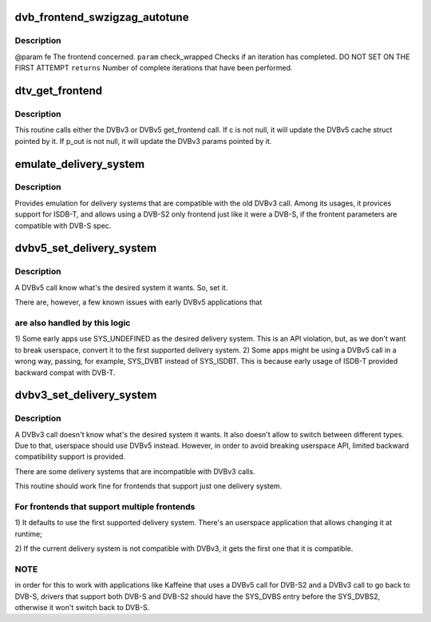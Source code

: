 .. -*- coding: utf-8; mode: rst -*-
.. src-file: drivers/media/dvb-core/dvb_frontend.c

.. _`dvb_frontend_swzigzag_autotune`:

dvb_frontend_swzigzag_autotune
==============================

.. c:function:: int dvb_frontend_swzigzag_autotune(struct dvb_frontend *fe, int check_wrapped)

    :param struct dvb_frontend \*fe:
        *undescribed*

    :param int check_wrapped:
        *undescribed*

.. _`dvb_frontend_swzigzag_autotune.description`:

Description
-----------

@param fe The frontend concerned.
\ ``param``\  check_wrapped Checks if an iteration has completed. DO NOT SET ON THE FIRST ATTEMPT
\ ``returns``\  Number of complete iterations that have been performed.

.. _`dtv_get_frontend`:

dtv_get_frontend
================

.. c:function:: int dtv_get_frontend(struct dvb_frontend *fe, struct dtv_frontend_properties *c, struct dvb_frontend_parameters *p_out)

    calls a callback for retrieving DTV parameters

    :param struct dvb_frontend \*fe:
        struct dvb_frontend pointer

    :param struct dtv_frontend_properties \*c:
        struct dtv_frontend_properties pointer (DVBv5 cache)
        \ ``p_out``\        struct dvb_frontend_parameters pointer (DVBv3 FE struct)

    :param struct dvb_frontend_parameters \*p_out:
        *undescribed*

.. _`dtv_get_frontend.description`:

Description
-----------

This routine calls either the DVBv3 or DVBv5 get_frontend call.
If c is not null, it will update the DVBv5 cache struct pointed by it.
If p_out is not null, it will update the DVBv3 params pointed by it.

.. _`emulate_delivery_system`:

emulate_delivery_system
=======================

.. c:function:: int emulate_delivery_system(struct dvb_frontend *fe, u32 delsys)

    emulate a DVBv5 delivery system with a DVBv3 type

    :param struct dvb_frontend \*fe:
        struct frontend;

    :param u32 delsys:
        DVBv5 type that will be used for emulation

.. _`emulate_delivery_system.description`:

Description
-----------

Provides emulation for delivery systems that are compatible with the old
DVBv3 call. Among its usages, it provices support for ISDB-T, and allows
using a DVB-S2 only frontend just like it were a DVB-S, if the frontent
parameters are compatible with DVB-S spec.

.. _`dvbv5_set_delivery_system`:

dvbv5_set_delivery_system
=========================

.. c:function:: int dvbv5_set_delivery_system(struct dvb_frontend *fe, u32 desired_system)

    Sets the delivery system for a DVBv5 API call

    :param struct dvb_frontend \*fe:
        frontend struct

    :param u32 desired_system:
        delivery system requested by the user

.. _`dvbv5_set_delivery_system.description`:

Description
-----------

A DVBv5 call know what's the desired system it wants. So, set it.

There are, however, a few known issues with early DVBv5 applications that

.. _`dvbv5_set_delivery_system.are-also-handled-by-this-logic`:

are also handled by this logic
------------------------------


1) Some early apps use SYS_UNDEFINED as the desired delivery system.
This is an API violation, but, as we don't want to break userspace,
convert it to the first supported delivery system.
2) Some apps might be using a DVBv5 call in a wrong way, passing, for
example, SYS_DVBT instead of SYS_ISDBT. This is because early usage of
ISDB-T provided backward compat with DVB-T.

.. _`dvbv3_set_delivery_system`:

dvbv3_set_delivery_system
=========================

.. c:function:: int dvbv3_set_delivery_system(struct dvb_frontend *fe)

    Sets the delivery system for a DVBv3 API call

    :param struct dvb_frontend \*fe:
        frontend struct

.. _`dvbv3_set_delivery_system.description`:

Description
-----------

A DVBv3 call doesn't know what's the desired system it wants. It also
doesn't allow to switch between different types. Due to that, userspace
should use DVBv5 instead.
However, in order to avoid breaking userspace API, limited backward
compatibility support is provided.

There are some delivery systems that are incompatible with DVBv3 calls.

This routine should work fine for frontends that support just one delivery
system.

.. _`dvbv3_set_delivery_system.for-frontends-that-support-multiple-frontends`:

For frontends that support multiple frontends
---------------------------------------------

1) It defaults to use the first supported delivery system. There's an
userspace application that allows changing it at runtime;

2) If the current delivery system is not compatible with DVBv3, it gets
the first one that it is compatible.

.. _`dvbv3_set_delivery_system.note`:

NOTE
----

in order for this to work with applications like Kaffeine that
uses a DVBv5 call for DVB-S2 and a DVBv3 call to go back to
DVB-S, drivers that support both DVB-S and DVB-S2 should have the
SYS_DVBS entry before the SYS_DVBS2, otherwise it won't switch back
to DVB-S.

.. This file was automatic generated / don't edit.

